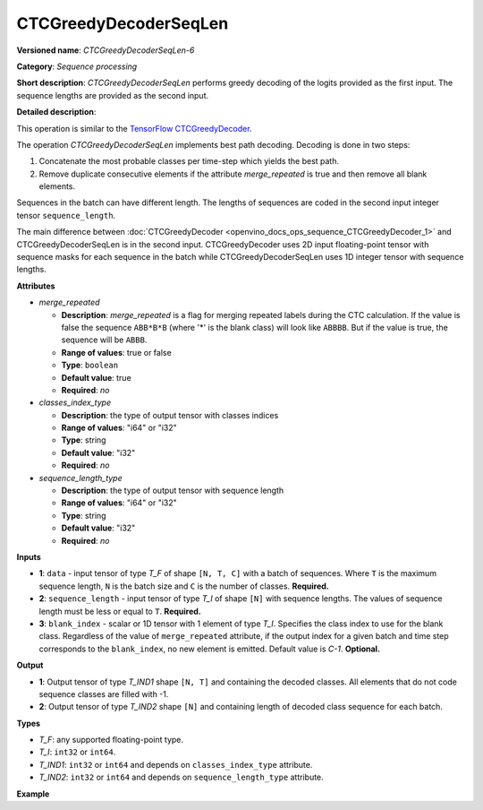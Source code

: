 .. {#openvino_docs_ops_sequence_CTCGreedyDecoderSeqLen_6}

CTCGreedyDecoderSeqLen
======================


.. meta::
  :description: Learn about CTCGreedyDecoderSeqLen-6 - a sequence processing
                operation, which can be performed on two required input tensors.

**Versioned name**: *CTCGreedyDecoderSeqLen-6*

**Category**: *Sequence processing*

**Short description**: *CTCGreedyDecoderSeqLen* performs greedy decoding of the logits provided as the first input. The sequence lengths are provided as the second input.

**Detailed description**:

This operation is similar to the `TensorFlow CTCGreedyDecoder <https://www.tensorflow.org/api_docs/python/tf/nn/ctc_greedy_decoder>`__.

The operation *CTCGreedyDecoderSeqLen* implements best path decoding.
Decoding is done in two steps:

1. Concatenate the most probable classes per time-step which yields the best path.

2. Remove duplicate consecutive elements if the attribute *merge_repeated* is true and then remove all blank elements.

Sequences in the batch can have different length. The lengths of sequences are coded in the second input integer tensor ``sequence_length``.

The main difference between :doc:`CTCGreedyDecoder <openvino_docs_ops_sequence_CTCGreedyDecoder_1>` and CTCGreedyDecoderSeqLen is in the second input. CTCGreedyDecoder uses 2D input floating-point tensor with sequence masks for each sequence in the batch while CTCGreedyDecoderSeqLen uses 1D integer tensor with sequence lengths.

**Attributes**

* *merge_repeated*

  * **Description**: *merge_repeated* is a flag for merging repeated labels during the CTC calculation. If the value is false the sequence ``ABB*B*B``  (where '*' is the blank class) will look like ``ABBBB``. But if the value is true, the sequence will be ``ABBB``.
  * **Range of values**: true or false
  * **Type**: ``boolean``
  * **Default value**: true
  * **Required**: *no*

* *classes_index_type*

  * **Description**: the type of output tensor with classes indices
  * **Range of values**: "i64" or "i32"
  * **Type**: string
  * **Default value**: "i32"
  * **Required**: *no*

* *sequence_length_type*

  * **Description**: the type of output tensor with sequence length
  * **Range of values**: "i64" or "i32"
  * **Type**: string
  * **Default value**: "i32"
  * **Required**: *no*

**Inputs**

* **1**: ``data`` - input tensor of type *T_F* of shape ``[N, T, C]`` with a batch of sequences. Where ``T`` is the maximum sequence length, ``N`` is the batch size and ``C`` is the number of classes. **Required.**
* **2**: ``sequence_length`` - input tensor of type *T_I* of shape ``[N]`` with sequence lengths. The values of sequence length must be less or equal to ``T``. **Required.**
* **3**: ``blank_index`` - scalar or 1D tensor with 1 element of type *T_I*. Specifies the class index to use for the blank class. Regardless of the value of ``merge_repeated`` attribute, if the output index for a given batch and time step corresponds to the ``blank_index``, no new element is emitted. Default value is `C-1`. **Optional.**

**Output**

* **1**: Output tensor of type *T_IND1* shape ``[N, T]`` and containing the decoded classes. All elements that do not code sequence classes are filled with -1.
* **2**: Output tensor of type *T_IND2* shape ``[N]`` and containing length of decoded class sequence for each batch.

**Types**

* *T_F*: any supported floating-point type.
* *T_I*: ``int32`` or ``int64``.
* *T_IND1*: ``int32`` or ``int64`` and depends on ``classes_index_type`` attribute.
* *T_IND2*: ``int32`` or ``int64`` and depends on ``sequence_length_type`` attribute.

**Example**

.. code-block:: xml
   :force:

   <layer ... type="CTCGreedyDecoderSeqLen" version="opset6">
       <data merge_repeated="true" classes_index_type="i64" sequence_length_type="i64"/>
       <input>
           <port id="0">
               <dim>8</dim>
               <dim>20</dim>
               <dim>128</dim>
           </port>
           <port id="1">
               <dim>8</dim>
           </port>
           <port id="2"/>  <!-- blank_index = 120 -->
       </input>
       <output>
           <port id="0" precision="I64">
               <dim>8</dim>
               <dim>20</dim>
           </port>
           <port id="1" precision="I64">
               <dim>8</dim>
           </port>
       </output>
   </layer>


